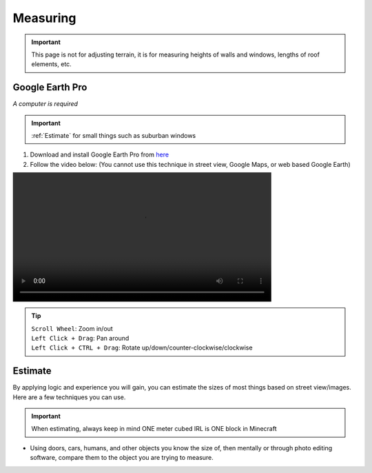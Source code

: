 Measuring
=========
.. important::

    This page is not for adjusting terrain, it is for measuring heights of walls and windows, lengths of roof elements, etc.

Google Earth Pro
----------------
*A computer is required*

.. important::

    :ref:`Estimate` for small things such as suburban windows

#. Download and install Google Earth Pro from `here <https://www.google.com/earth/versions/#earth-pro>`_
#. Follow the video below: (You cannot use this technique in street view, Google Maps, or web based Google Earth)

.. image:: ../_static/measure.mp4
    :width: 600
    :alt: Click Here

.. tip:: 

    | ``Scroll Wheel``: Zoom in/out
    | ``Left Click + Drag``: Pan around
    | ``Left Click + CTRL + Drag``: Rotate up/down/counter-clockwise/clockwise

Estimate
--------
By applying logic and experience you will gain, you can estimate the sizes of most things based on street view/images. Here are a few techniques you can use.

.. important:: 
    
    When estimating, always keep in mind ONE meter cubed IRL is ONE block in Minecraft

* Using doors, cars, humans, and other objects you know the size of, then mentally or through photo editing software, compare them to the object you are trying to measure.